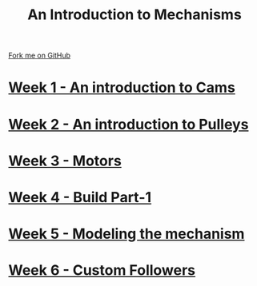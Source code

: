 #+STARTUP:indent
#+HTML_HEAD: <link rel="stylesheet" type="text/css" href="pages/css/styles.css"/>
#+HTML_HEAD_EXTRA: <link href='http://fonts.googleapis.com/css?family=Ubuntu+Mono|Ubuntu' rel='stylesheet' type='text/css'>
#+OPTIONS: f:nil author:nil num:nil creator:nil timestamp:nil  toc:nil
#+TITLE: An Introduction to Mechanisms
#+AUTHOR: Marc Scott


#+BEGIN_HTML
<div class="github-fork-ribbon-wrapper left">
    <div class="github-fork-ribbon">
        <a href="https://github.com/MarcScott/7-SC-Mechanisms">Fork me on GitHub</a>
    </div>
</div>
#+END_HTML

* [[file:pages/1_Lesson.html][Week 1 - An introduction to Cams]]
:PROPERTIES:
:HTML_CONTAINER_CLASS: link-heading
:END:
* [[file:pages/2_Lesson.html][Week 2 - An introduction to Pulleys]]
:PROPERTIES:
:HTML_CONTAINER_CLASS: link-heading
:END:
* [[file:pages/3_Lesson.html][Week 3 - Motors]]
:PROPERTIES:
:HTML_CONTAINER_CLASS: link-heading
:END:
* [[file:pages/4_Lesson.html][Week 4 - Build Part-1]]
:PROPERTIES:
:HTML_CONTAINER_CLASS: link-heading
:END:
* [[file:pages/5_Lesson.html][Week 5 - Modeling the mechanism]]
:PROPERTIES:
:HTML_CONTAINER_CLASS: link-heading
:END:
* [[file:pages/6_Lesson.html][Week 6 - Custom Followers]]
:PROPERTIES:
:HTML_CONTAINER_CLASS: link-heading
:END:
